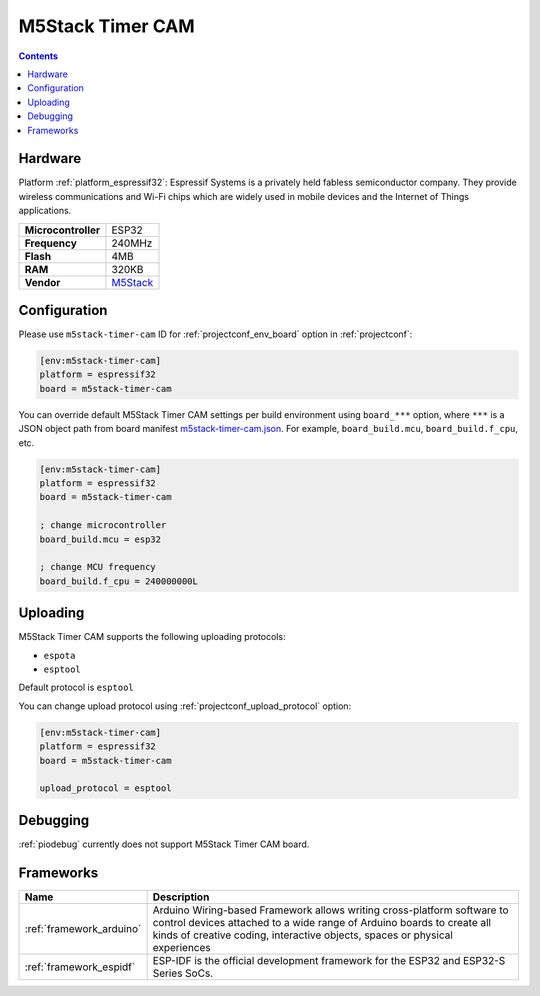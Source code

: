  
.. _board_espressif32_m5stack-timer-cam:

M5Stack Timer CAM
=================

.. contents::

Hardware
--------

Platform :ref:`platform_espressif32`: Espressif Systems is a privately held fabless semiconductor company. They provide wireless communications and Wi-Fi chips which are widely used in mobile devices and the Internet of Things applications.

.. list-table::

  * - **Microcontroller**
    - ESP32
  * - **Frequency**
    - 240MHz
  * - **Flash**
    - 4MB
  * - **RAM**
    - 320KB
  * - **Vendor**
    - `M5Stack <http://www.m5stack.com?utm_source=platformio.org&utm_medium=docs>`__


Configuration
-------------

Please use ``m5stack-timer-cam`` ID for :ref:`projectconf_env_board` option in :ref:`projectconf`:

.. code-block:: ini

  [env:m5stack-timer-cam]
  platform = espressif32
  board = m5stack-timer-cam

You can override default M5Stack Timer CAM settings per build environment using
``board_***`` option, where ``***`` is a JSON object path from
board manifest `m5stack-timer-cam.json <https://github.com/platformio/platform-espressif32/blob/master/boards/m5stack-timer-cam.json>`_. For example,
``board_build.mcu``, ``board_build.f_cpu``, etc.

.. code-block:: ini

  [env:m5stack-timer-cam]
  platform = espressif32
  board = m5stack-timer-cam

  ; change microcontroller
  board_build.mcu = esp32

  ; change MCU frequency
  board_build.f_cpu = 240000000L


Uploading
---------
M5Stack Timer CAM supports the following uploading protocols:

* ``espota``
* ``esptool``

Default protocol is ``esptool``

You can change upload protocol using :ref:`projectconf_upload_protocol` option:

.. code-block:: ini

  [env:m5stack-timer-cam]
  platform = espressif32
  board = m5stack-timer-cam

  upload_protocol = esptool

Debugging
---------
:ref:`piodebug` currently does not support M5Stack Timer CAM board.

Frameworks
----------
.. list-table::
    :header-rows:  1

    * - Name
      - Description

    * - :ref:`framework_arduino`
      - Arduino Wiring-based Framework allows writing cross-platform software to control devices attached to a wide range of Arduino boards to create all kinds of creative coding, interactive objects, spaces or physical experiences

    * - :ref:`framework_espidf`
      - ESP-IDF is the official development framework for the ESP32 and ESP32-S Series SoCs.